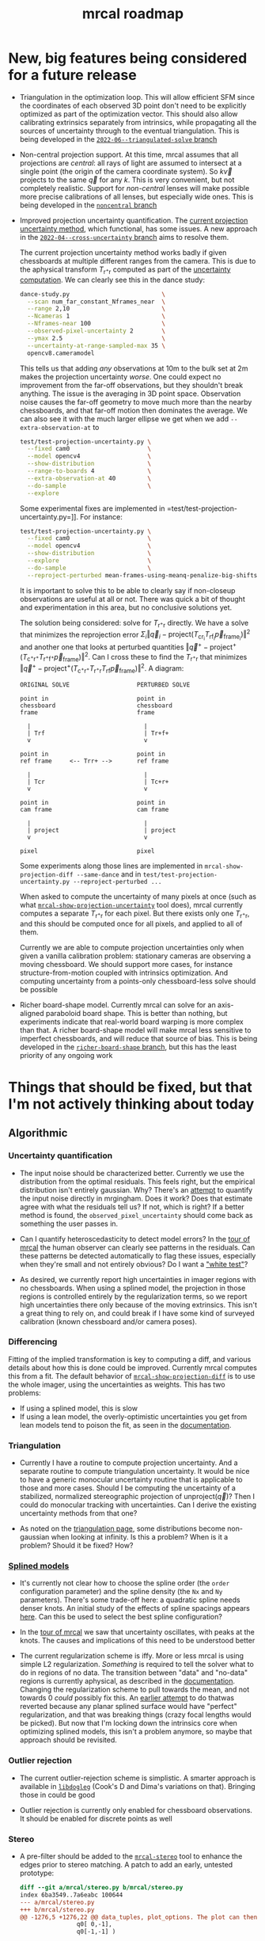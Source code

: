 #+TITLE: mrcal roadmap
#+OPTIONS: toc:nil

* New, big features being considered for a future release
- Triangulation in the optimization loop. This will allow efficient SFM since
  the coordinates of each observed 3D point don't need to be explicitly
  optimized as part of the optimization vector. This should also allow
  calibrating extrinsics separately from intrinsics, while propagating all the
  sources of uncertainty through to the eventual triangulation. This is being
  developed in the [[https://github.com/dkogan/mrcal/tree/2022-06--triangulated-solve][=2022-06--triangulated-solve= branch]]

- Non-central projection support. At this time, mrcal assumes that all
  projections are /central/: all rays of light are assumed to intersect at a
  single point (the origin of the camera coordinate system). So $k \vec v$
  projects to the same $\vec q$ for any $k$. This is very convenient, but not
  completely realistic. Support for /non-central/ lenses will make possible more
  precise calibrations of all lenses, but especially wide ones. This is being
  developed in the [[https://github.com/dkogan/mrcal/tree/noncentral][=noncentral= branch]]

- Improved projection uncertainty quantification. The [[file:uncertainty.org][current projection
  uncertainty method]], which functional, has some issues. A new approach in the
  [[https://github.com/dkogan/mrcal/tree/2022-04--cross-uncertainty][=2022-04--cross-uncertainty= branch]] aims to resolve them.

  The current projection uncertainty method works badly if given chessboards at
  multiple different ranges from the camera. This is due to the aphysical
  transform $T_{\mathrm{r}^+\mathrm{r}}$ computed as part of the [[file:uncertainty.org::#propagating-through-projection][uncertainty
  computation]]. We can clearly see this in the dance study:

  #+begin_src sh
  dance-study.py                          \
    --scan num_far_constant_Nframes_near  \
    --range 2,10                          \
    --Ncameras 1                          \
    --Nframes-near 100                    \
    --observed-pixel-uncertainty 2        \
    --ymax 2.5                            \
    --uncertainty-at-range-sampled-max 35 \
    opencv8.cameramodel
  #+end_src

  This tells us that adding /any/ observations at 10m to the bulk set at 2m
  makes the projection uncertainty /worse/. One could expect no improvement from
  the far-off observations, but they shouldn't break anything. The issue is the
  averaging in 3D point space. Observation noise causes the far-off geometry to
  move much more than the nearby chessboards, and that far-off motion then
  dominates the average. We can also see it with the much larger ellipse we get
  when we add =--extra-observation-at= to

  #+begin_src sh
  test/test-projection-uncertainty.py \
    --fixed cam0                      \
    --model opencv4                   \
    --show-distribution               \
    --range-to-boards 4               \
    --extra-observation-at 40         \
    --do-sample                       \
    --explore
  #+end_src


  Some experimental fixes are implemented in
  =test/test-projection-uncertainty.py=]]. For instance:

  #+begin_src sh
  test/test-projection-uncertainty.py \
    --fixed cam0                      \
    --model opencv4                   \
    --show-distribution               \
    --explore                         \
    --do-sample                       \
    --reproject-perturbed mean-frames-using-meanq-penalize-big-shifts
  #+end_src

  It is important to solve this to be able to clearly say if non-closeup
  observations are useful at all or not. There was quick a bit of thought and
  experimentation in this area, but no conclusive solutions yet.

  The solution being considered: solve for $T_{\mathrm{r}^+\mathrm{r}}$
  directly. We have a solve that minimizes the reprojection error $\Sigma_i
  \left\Vert\vec q_i - \mathrm{project}\left(T_\mathrm{cr_i} T_\mathrm{rf_i}
  \vec p_{\mathrm{frame}_i}\right)\right\Vert^2$ and another one that looks at
  perturbed quantities $\left\Vert\vec q^+ -
  \mathrm{project}^+\left(T_{\mathrm{c}^+\mathrm{r}^+}
  T_{\mathrm{r}^+\mathrm{f}^+} \vec p_{\mathrm{frame}}\right)\right\Vert^2$. Can
  I cross these to find the $T_{\mathrm{r}^+\mathrm{r}}$ that minimizes
  $\left\Vert\vec q^+ - \mathrm{project}^+\left(T_{\mathrm{c}^+\mathrm{r}^+}
  T_{\mathrm{r}^+\mathrm{r}} T_\mathrm{rf} \vec
  p_{\mathrm{frame}}\right)\right\Vert^2$. A diagram:

  #+begin_example
  ORIGINAL SOLVE                   PERTURBED SOLVE

  point in                         point in
  chessboard                       chessboard
  frame                            frame

    |                                |
    | Trf                            | Tr+f+
    v                                v

  point in                         point in
  ref frame     <-- Trr+ -->       ref frame

    |                                |
    | Tcr                            | Tc+r+
    v                                v

  point in                         point in
  cam frame                        cam frame

    |                                |
    | project                        | project
    v                                v

  pixel                            pixel
  #+end_example

  Some experiments along those lines are implemented in
  =mrcal-show-projection-diff --same-dance= and in
  =test/test-projection-uncertainty.py --reproject-perturbed ...=

  When asked to compute the uncertainty of many pixels at once (such as what
  [[file:mrcal-show-projection-uncertainty.html][=mrcal-show-projection-uncertainty=]] tool does), mrcal currently computes a
  separate $T_{\mathrm{r}^+\mathrm{r}}$ for each pixel. But there exists only
  one $T_{\mathrm{r}^+\mathrm{r}}$, and this should be computed once for all
  pixels, and applied to all of them.

  Currently we are able to compute projection uncertainties only when given a
  vanilla calibration problem: stationary cameras are observing a moving
  chessboard. We should support more cases, for instance structure-from-motion
  coupled with intrinsics optimization. And computing uncertainty from a
  points-only chessboard-less solve should be possible

- Richer board-shape model. Currently mrcal can solve for an axis-aligned
  paraboloid board shape. This is better than nothing, but experiments indicate
  that real-world board warping is more complex than that. A richer board-shape
  model will make mrcal less sensitive to imperfect chessboards, and will reduce
  that source of bias. This is being developed in the [[https://github.com/dkogan/mrcal/tree/richer-board-shape][=richer-board-shape=
  branch]], but this has the least priority of any ongoing work

* Things that should be fixed, but that I'm not actively thinking about today
** Algorithmic
*** Uncertainty quantification
- The input noise should be characterized better. Currently we use the
  distribution from the optimal residuals. This feels right, but the empirical
  distribution isn't entirely gaussian. Why? There's an [[https://github.com/dkogan/mrgingham/blob/master/mrgingham-observe-pixel-uncertainty][attempt]] to quantify the
  input noise directly in mrgingham. Does it work? Does that estimate agree with
  what the residuals tell us? If not, which is right? If a better method is
  found, the =observed_pixel_uncertainty= should come back as something the user
  passes in.

- Can I quantify heteroscedasticity to detect model errors? In the [[file:tour-initial-calibration.org][tour of mrcal]]
  the human observer can clearly see patterns in the residuals. Can these
  patterns be detected automatically to flag these issues, especially when
  they're small and not entirely obvious? Do I want a [[https://en.wikipedia.org/wiki/White_test]["white test"]]?

- As desired, we currently report high uncertainties in imager regions with no
  chessboards. When using a splined model, the projection in those regions is
  controlled entirely by the regularization terms, so we report high
  uncertainties there only because of the moving extrinsics. This isn't a great
  thing to rely on, and could break if I have some kind of surveyed calibration
  (known chessboard and/or camera poses).

*** Differencing
Fitting of the implied transformation is key to computing a diff, and various
details about how this is done could be improved. Currently mrcal computes this
from a fit. The default behavior of [[file:mrcal-show-projection-diff.html][=mrcal-show-projection-diff=]] is to use the
whole imager, using the uncertainties as weights. This has two problems:

- If using a splined model, this is slow
- If using a lean model, the overly-optimistic uncertainties you get from lean
  models tend to poison the fit, as seen in the [[file:differencing.org::#fit-weighting][documentation]].

*** Triangulation
- Currently I have a routine to compute projection uncertainty. And a separate
  routine to compute triangulation uncertainty. It would be nice to have a
  generic monocular uncertainty routine that is applicable to those and more
  cases. Should I be computing the uncertainty of a stabilized, normalized
  stereographic projection of $\mathrm{unproject}\left(\vec q\right)$? Then I
  could do monocular tracking with uncertainties. Can I derive the existing
  uncertainty methods from that one?

- As noted on the [[file:triangulation.org::#triangulation-problems-as-infinity][triangulation page]], some distributions become non-gaussian
  when looking at infinity. Is this a problem? When is it a problem? Should it
  be fixed? How?

*** [[file:splined-models.org][Splined models]]
- It's currently not clear how to choose the spline order (the =order=
  configuration parameter) and the spline density (the =Nx= and =Ny=
  parameters). There's some trade-off here: a quadratic spline needs denser
  knots. An initial study of the effects of spline spacings appears [[file:splined-models.org::#splined-models-uncertainty-wiggles][here]]. Can
  this be used to select the best spline configuration?

- In the [[file:tour-uncertainty.org::#tour-uncertainty-splined-model-uncertainties][tour of mrcal]] we saw that uncertainty oscillates, with peaks at the
  knots. The causes and implications of this need to be understood better

- The current regularization scheme is iffy. More or less mrcal is using simple
  L2 regularization. /Something/ is required to tell the solver what to do in
  regions of no data. The transition between "data" and "no-data" regions is
  currently aphysical, as described in the [[file:splined-models.org::#splined-non-monotonicity][documentation]]. Changing the
  regularization scheme to pull towards the mean, and not towards 0 /could/
  possibly fix this. An [[https://github.com/dkogan/mrcal/commit/c8f9918023142d7ee463821661dc5bcc8f770b51][earlier attempt]] to do thatwas reverted because any
  planar splined surface would have "perfect" regularization, and that was
  breaking things (crazy focal lengths would be picked). But now that I'm
  locking down the intrinsics core when optimizing splined models, this isn't a
  problem anymore, so maybe that approach should be revisited.

*** Outlier rejection
- The current outlier-rejection scheme is simplistic. A smarter approach is
  available in [[https://github.com/dkogan/libdogleg/][=libdogleg=]] (Cook's D and Dima's variations on that). Bringing
  those in could be good

- Outlier rejection is currently only enabled for chessboard observations.
  It should be enabled for discrete points as well

*** Stereo
- A pre-filter should be added to the [[file:mrcal-stereo.html][=mrcal-stereo=]] tool to enhance the edges
  prior to stereo matching. A patch to add an early, untested prototype:

  #+begin_src diff
diff --git a/mrcal/stereo.py b/mrcal/stereo.py
index 6ba3549..7a6eabc 100644
--- a/mrcal/stereo.py
+++ b/mrcal/stereo.py
@@ -1276,5 +1276,22 @@ data_tuples, plot_options. The plot can then be made with gp.plot(*data_tuples,
                q0[ 0,-1],
                q0[-1,-1] )
 
+    image1 = image1.astype(np.float32)
+    image1 -= \
+        cv2.boxFilter(image1,
+                      ddepth     = -1,
+                      ksize      = tuple(template_size1),
+                      normalize  = True,
+                      borderType = cv2.BORDER_REPLICATE)
+    template_size0 = (round(np.max(q0[...,1]) - np.min(q0[...,1])),
+                      round(np.max(q0[...,0]) - np.min(q0[...,0])))
+    # I don't need to mean-0 the entire image0. Just the template will do
+    image0 = image0.astype(np.float32)
+    image0 -= \
+        cv2.boxFilter(image0,
+                      ddepth     = -1,
+                      ksize      = template_size0,
+                      normalize  = True,
+                      borderType = cv2.BORDER_REPLICATE)
     image0_template = mrcal.transform_image(image0, q0)
 
  #+end_src

- Currently a stereo pair arranged axially (one camera in front of the other)
  cause mrcal to fail. But it could work: the rectified images are similar to a
  polar transform of the input.

*** [[file:mrcal-convert-lensmodel.html][=mrcal-convert-lensmodel=]] tool
This tool should be able to fit a rotation only /without/ a translation.
Otherwise I can get huge axial motions when trying to fit models from long
lenses.

*** [[file:mrcal-python-api-reference.html#-estimate_monocular_calobject_poses_Rt_tocam][=mrcal.estimate_monocular_calobject_poses_Rt_tocam()=]]
An early stage of a calibration run generates a rough estimate of the chessboard
geometry. Internally this is currently assuming a pinhole model, which is wrong,
and currently requires an [[https://github.com/dkogan/mrcal/commit/6d78379][ugly hack]]. This does appear to work fairly well, but
it should be fixed

** Software
*** Stereo
- The [[file:mrcal-stereo.html][=mrcal-stereo=]] tool should be able to estimate the field of view
  automatically: the user should not be required to pass =--az-fov-deg= and
  =--el-fov-deg=

*** Uncertainty
- Currently [[file:mrcal-python-api-reference.html#-triangulate][=mrcal.triangulate()=]] broadcasts nicely, while
  [[file:mrcal-python-api-reference.html#-projection_uncertainty][=mrcal.projection_uncertainty()=]] does not. It would be nice if it did and if
  its API resembled that of [[file:mrcal-python-api-reference.html#-triangulate][=mrcal.triangulate()=]]

*** Misc
- [[file:mrcal-show-geometry.html][=mrcal-show-geometry=]] tool: the [[file:mrcal-stereo.html][=mrcal-stereo=]] tool produces a field-of-view
  visualization. This should be made available in the Python API and in the
  [[file:mrcal-show-geometry.html][=mrcal-show-geometry=]] tool

- [[https://github.com/dkogan/mrcal/blob/master/analyses/dancing/dance-study.py][=dance-study.py=]]: if asked for chessboards that are too close, the tool goes
  into an infinite loop as it searches for chessboard poses that are fully
  visible by the camera. Something smarter than an infinite loop should happen

- Warnings in [[https://github.com/dkogan/mrcal/blob/master/mrcal.c][=mrcal.c=]]: there are a number of warnings in [[https://github.com/dkogan/mrcal/blob/master/mrcal.c][=mrcal.c=]] tagged with
  =// WARNING= that should eventually be addressed. This has never been
  urgent-enough to deal with. But someday

- viz tools should accept =--vectorfield= /and/ =--vector-field=
